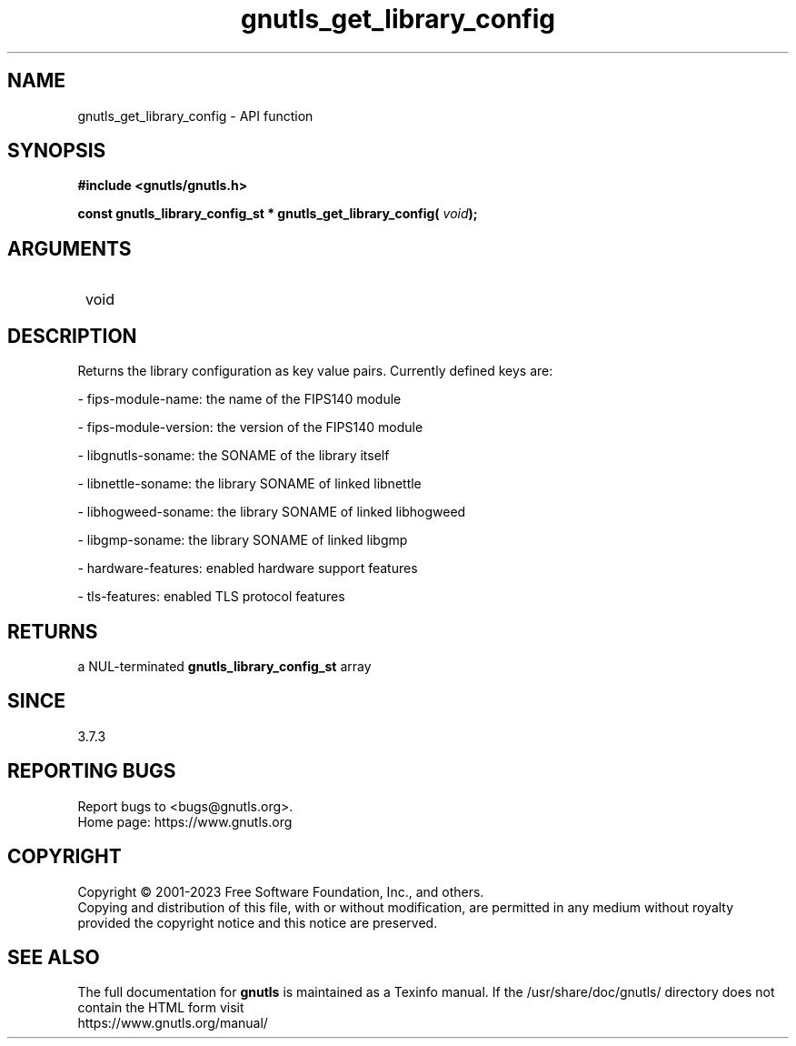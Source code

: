 .\" DO NOT MODIFY THIS FILE!  It was generated by gdoc.
.TH "gnutls_get_library_config" 3 "3.8.8" "gnutls" "gnutls"
.SH NAME
gnutls_get_library_config \- API function
.SH SYNOPSIS
.B #include <gnutls/gnutls.h>
.sp
.BI "const gnutls_library_config_st * gnutls_get_library_config( " void ");"
.SH ARGUMENTS
.IP " void" 12
.SH "DESCRIPTION"

Returns the library configuration as key value pairs.
Currently defined keys are:

\- fips\-module\-name: the name of the FIPS140 module

\- fips\-module\-version: the version of the FIPS140 module

\- libgnutls\-soname: the SONAME of the library itself

\- libnettle\-soname: the library SONAME of linked libnettle

\- libhogweed\-soname: the library SONAME of linked libhogweed

\- libgmp\-soname: the library SONAME of linked libgmp

\- hardware\-features: enabled hardware support features

\- tls\-features: enabled TLS protocol features
.SH "RETURNS"
a NUL\-terminated \fBgnutls_library_config_st\fP array
.SH "SINCE"
3.7.3
.SH "REPORTING BUGS"
Report bugs to <bugs@gnutls.org>.
.br
Home page: https://www.gnutls.org

.SH COPYRIGHT
Copyright \(co 2001-2023 Free Software Foundation, Inc., and others.
.br
Copying and distribution of this file, with or without modification,
are permitted in any medium without royalty provided the copyright
notice and this notice are preserved.
.SH "SEE ALSO"
The full documentation for
.B gnutls
is maintained as a Texinfo manual.
If the /usr/share/doc/gnutls/
directory does not contain the HTML form visit
.B
.IP https://www.gnutls.org/manual/
.PP
